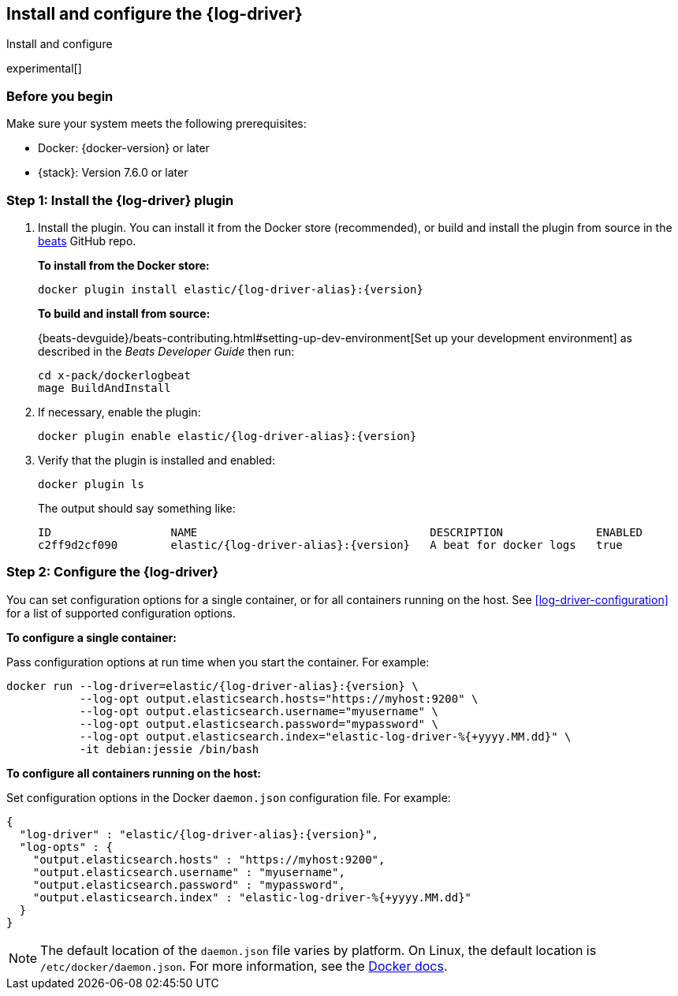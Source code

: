 [[log-driver-installation]]
[role="xpack"]
== Install and configure the {log-driver}

++++
<titleabbrev>Install and configure</titleabbrev>
++++

experimental[]

[float]
=== Before you begin

Make sure your system meets the following prerequisites:

* Docker: {docker-version} or later
* {stack}: Version 7.6.0 or later

[float]
=== Step 1: Install the {log-driver} plugin

// TODO: Test the following commands when the driver is available on docker hub.

1. Install the plugin. You can install it from the Docker store (recommended),
or build and install the plugin from source in the
https://github.com/elastic/beats[beats] GitHub repo.
+
*To install from the Docker store:*
+
["source","sh",subs="attributes"]
----
docker plugin install elastic/{log-driver-alias}:{version}
----
+
*To build and install from source:*
+
{beats-devguide}/beats-contributing.html#setting-up-dev-environment[Set up your
development environment] as described in the _Beats Developer Guide_ then run:
+
[source,shell]
----
cd x-pack/dockerlogbeat
mage BuildAndInstall
----

2. If necessary, enable the plugin:
+
["source","sh",subs="attributes"]
----
docker plugin enable elastic/{log-driver-alias}:{version}
----

3. Verify that the plugin is installed and enabled:
+
[source,shell]
----
docker plugin ls
----
+
The output should say something like:
+
["source","sh",subs="attributes"]
----
ID                  NAME                                   DESCRIPTION              ENABLED
c2ff9d2cf090        elastic/{log-driver-alias}:{version}   A beat for docker logs   true
----

[float]
=== Step 2: Configure the {log-driver}

You can set configuration options for a single container, or for all containers
running on the host. See <<log-driver-configuration>> for a list of
supported configuration options.

*To configure a single container:*

Pass configuration options at run time when you start the container. For
example:

// tag::log-driver-run[] 
["source","sh",subs="attributes"]
----
docker run --log-driver=elastic/{log-driver-alias}:{version} \
           --log-opt output.elasticsearch.hosts="https://myhost:9200" \
           --log-opt output.elasticsearch.username="myusername" \
           --log-opt output.elasticsearch.password="mypassword" \
           --log-opt output.elasticsearch.index="elastic-log-driver-%{+yyyy.MM.dd}" \
           -it debian:jessie /bin/bash
----
// end::log-driver-run[]

*To configure all containers running on the host:*

Set configuration options in the Docker `daemon.json` configuration file. For
example:

// tag::log-driver-daemon[] 
[source,json,subs="attributes"]
----
{
  "log-driver" : "elastic/{log-driver-alias}:{version}",
  "log-opts" : {
    "output.elasticsearch.hosts" : "https://myhost:9200",
    "output.elasticsearch.username" : "myusername",
    "output.elasticsearch.password" : "mypassword",
    "output.elasticsearch.index" : "elastic-log-driver-%{+yyyy.MM.dd}"
  }
}
----
// end::log-driver-daemon[]

NOTE: The default location of the `daemon.json` file varies by platform. On
Linux, the default location is `/etc/docker/daemon.json`. For more information,
see the
https://docs.docker.com/engine/reference/commandline/dockerd/#daemon-configuration-file[Docker
docs].
